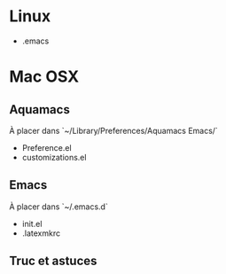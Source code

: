 * Linux

- .emacs

* Mac OSX

** Aquamacs

À placer dans `~/Library/Preferences/Aquamacs Emacs/`

    - Preference.el
    - customizations.el

** Emacs

À placer dans `~/.emacs.d`

    - init.el
    - .latexmkrc
** Truc et astuces


